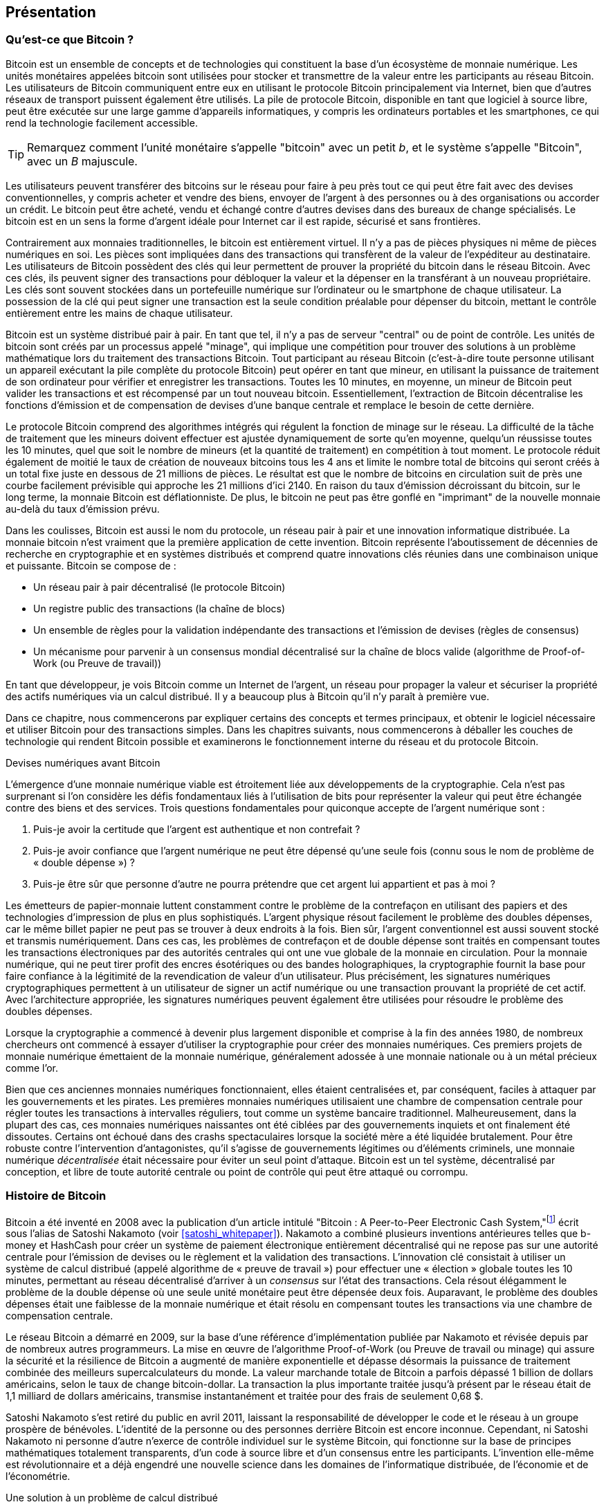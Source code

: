 [role="pagenumrestart"]
[[ch01_intro_what_is_bitcoin]]
== Présentation

=== Qu'est-ce que Bitcoin ?

(((&quot;bitcoin&quot;, &quot;défini&quot;, id=&quot;GSdefine01&quot;)))Bitcoin est un ensemble de concepts et de technologies qui constituent la base d'un écosystème de monnaie numérique. Les unités monétaires appelées bitcoin sont utilisées pour stocker et transmettre de la valeur entre les participants au réseau Bitcoin. Les utilisateurs de Bitcoin communiquent entre eux en utilisant le protocole Bitcoin principalement via Internet, bien que d'autres réseaux de transport puissent également être utilisés. La pile de protocole Bitcoin, disponible en tant que logiciel à source libre, peut être exécutée sur une large gamme d'appareils informatiques, y compris les ordinateurs portables et les smartphones, ce qui rend la technologie facilement accessible.

[TIP]
====
Remarquez comment l'unité monétaire s'appelle &quot;bitcoin&quot; avec un petit _b_, et le système s'appelle &quot;Bitcoin&quot;, avec un _B_ majuscule.
====

Les utilisateurs peuvent transférer des bitcoins sur le réseau pour faire à peu près tout ce qui peut être fait avec des devises conventionnelles, y compris acheter et vendre des biens, envoyer de l'argent à des personnes ou à des organisations ou accorder un crédit. Le bitcoin peut être acheté, vendu et échangé contre d'autres devises dans des bureaux de change spécialisés. Le bitcoin est en un sens la forme d'argent idéale pour Internet car il est rapide, sécurisé et sans frontières.

Contrairement aux monnaies traditionnelles, le bitcoin est entièrement virtuel. Il n'y a pas de pièces physiques ni même de pièces numériques en soi. Les pièces sont impliquées dans des transactions qui transfèrent de la valeur de l'expéditeur au destinataire. Les utilisateurs de Bitcoin possèdent des clés qui leur permettent de prouver la propriété du bitcoin dans le réseau Bitcoin. Avec ces clés, ils peuvent signer des transactions pour débloquer la valeur et la dépenser en la transférant à un nouveau propriétaire. Les clés sont souvent stockées dans un portefeuille numérique sur l'ordinateur ou le smartphone de chaque utilisateur. La possession de la clé qui peut signer une transaction est la seule condition préalable pour dépenser du bitcoin, mettant le contrôle entièrement entre les mains de chaque utilisateur.

Bitcoin est un système distribué pair à pair. En tant que tel, il n'y a pas de serveur &quot;central&quot; ou de point de contrôle. Les unités de bitcoin sont créés par un processus appelé &quot;minage&quot;, qui implique une compétition pour trouver des solutions à un problème mathématique lors du traitement des transactions Bitcoin. Tout participant au réseau Bitcoin (c'est-à-dire toute personne utilisant un appareil exécutant la pile complète du protocole Bitcoin) peut opérer en tant que mineur, en utilisant la puissance de traitement de son ordinateur pour vérifier et enregistrer les transactions. Toutes les 10 minutes, en moyenne, un mineur de Bitcoin peut valider les transactions et est récompensé par un tout nouveau bitcoin. Essentiellement, l'extraction de Bitcoin décentralise les fonctions d'émission et de compensation de devises d'une banque centrale et remplace le besoin de cette dernière.

Le protocole Bitcoin comprend des algorithmes intégrés qui régulent la fonction de minage sur le réseau. La difficulté de la tâche de traitement que les mineurs doivent effectuer est ajustée dynamiquement de sorte qu'en moyenne, quelqu'un réussisse toutes les 10 minutes, quel que soit le nombre de mineurs (et la quantité de traitement) en compétition à tout moment. Le protocole réduit également de moitié le taux de création de nouveaux bitcoins tous les 4 ans et limite le nombre total de bitcoins qui seront créés à un total fixe juste en dessous de 21 millions de pièces. Le résultat est que le nombre de bitcoins en circulation suit de près une courbe facilement prévisible qui approche les 21 millions d'ici 2140. En raison du taux d'émission décroissant du bitcoin, sur le long terme, la monnaie Bitcoin est déflationniste. De plus, le bitcoin ne peut pas être gonflé en &quot;imprimant&quot; de la nouvelle monnaie au-delà du taux d'émission prévu.

Dans les coulisses, Bitcoin est aussi le nom du protocole, un réseau pair à pair et une innovation informatique distribuée. La monnaie bitcoin n'est vraiment que la première application de cette invention. Bitcoin représente l'aboutissement de décennies de recherche en cryptographie et en systèmes distribués et comprend quatre innovations clés réunies dans une combinaison unique et puissante. Bitcoin se compose de :

* Un réseau pair à pair décentralisé (le protocole Bitcoin)
* Un registre public des transactions (la chaîne de blocs)
* (((&quot;exploitation minière et consensus&quot;, &quot;règles de consensus&quot;, &quot;satisfaisant&quot;)))Un ensemble de règles pour la validation indépendante des transactions et l'émission de devises (règles de consensus)
* Un mécanisme pour parvenir à un consensus mondial décentralisé sur la chaîne de blocs valide (algorithme de Proof-of-Work (ou Preuve de travail))

En tant que développeur, je vois Bitcoin comme un Internet de l'argent, un réseau pour propager la valeur et sécuriser la propriété des actifs numériques via un calcul distribué. Il y a beaucoup plus à Bitcoin qu'il n'y paraît à première vue.

Dans ce chapitre, nous commencerons par expliquer certains des concepts et termes principaux, et obtenir le logiciel nécessaire et utiliser Bitcoin pour des transactions simples. Dans les chapitres suivants, nous commencerons à déballer les couches de technologie qui rendent Bitcoin possible et examinerons le fonctionnement interne du réseau et du protocole Bitcoin.(((&quot;&quot;, startref=&quot;GSdefine01&quot;)))

[role="pagebreak-before less_space"]
.Devises numériques avant Bitcoin
****

(((&quot;monnaies numériques&quot;, &quot;avant le bitcoin&quot;)))L'émergence d'une monnaie numérique viable est étroitement liée aux développements de la cryptographie. Cela n'est pas surprenant si l'on considère les défis fondamentaux liés à l'utilisation de bits pour représenter la valeur qui peut être échangée contre des biens et des services. Trois questions fondamentales pour quiconque accepte de l'argent numérique sont :

1. Puis-je avoir la certitude que l'argent est authentique et non contrefait ?
2. Puis-je avoir confiance que l'argent numérique ne peut être dépensé qu'une seule fois (connu sous le nom de problème de « double dépense ») ?
3. Puis-je être sûr que personne d'autre ne pourra prétendre que cet argent lui appartient et pas à moi ?

Les émetteurs de papier-monnaie luttent constamment contre le problème de la contrefaçon en utilisant des papiers et des technologies d'impression de plus en plus sophistiqués. L'argent physique résout facilement le problème des doubles dépenses, car le même billet papier ne peut pas se trouver à deux endroits à la fois. Bien sûr, l'argent conventionnel est aussi souvent stocké et transmis numériquement. Dans ces cas, les problèmes de contrefaçon et de double dépense sont traités en compensant toutes les transactions électroniques par des autorités centrales qui ont une vue globale de la monnaie en circulation. Pour la monnaie numérique, qui ne peut tirer profit des encres ésotériques ou des bandes holographiques, la cryptographie fournit la base pour faire confiance à la légitimité de la revendication de valeur d'un utilisateur. Plus précisément, les signatures numériques cryptographiques permettent à un utilisateur de signer un actif numérique ou une transaction prouvant la propriété de cet actif. Avec l'architecture appropriée, les signatures numériques peuvent également être utilisées pour résoudre le problème des doubles dépenses.

Lorsque la cryptographie a commencé à devenir plus largement disponible et comprise à la fin des années 1980, de nombreux chercheurs ont commencé à essayer d'utiliser la cryptographie pour créer des monnaies numériques. Ces premiers projets de monnaie numérique émettaient de la monnaie numérique, généralement adossée à une monnaie nationale ou à un métal précieux comme l'or.

(((&quot;systèmes décentralisés&quot;, &quot;vs. centralisé&quot;, secondary-sortas=&quot;centralisé&quot;))) Bien que ces anciennes monnaies numériques fonctionnaient, elles étaient centralisées et, par conséquent, faciles à attaquer par les gouvernements et les pirates. Les premières monnaies numériques utilisaient une chambre de compensation centrale pour régler toutes les transactions à intervalles réguliers, tout comme un système bancaire traditionnel. Malheureusement, dans la plupart des cas, ces monnaies numériques naissantes ont été ciblées par des gouvernements inquiets et ont finalement été dissoutes. Certains ont échoué dans des crashs spectaculaires lorsque la société mère a été liquidée brutalement. Pour être robuste contre l'intervention d'antagonistes, qu'il s'agisse de gouvernements légitimes ou d'éléments criminels, une monnaie numérique _décentralisée_ était nécessaire pour éviter un seul point d'attaque. Bitcoin est un tel système, décentralisé par conception, et libre de toute autorité centrale ou point de contrôle qui peut être attaqué ou corrompu.

****

=== Histoire de Bitcoin

(((&quot;Nakamoto, Satoshi&quot;)))(((&quot;informatique distribuée&quot;)))(((&quot;bitcoin&quot;, &quot;histoire de&quot;)))Bitcoin a été inventé en 2008 avec la publication d'un article intitulé &quot;Bitcoin : A Peer-to-Peer Electronic Cash System,&quot;footnote:[&quot;Bitcoin: A Peer-to-Peer Electronic Cash System,&quot; Satoshi Nakamoto (https://bitcoin.org/bitcoin.pdf).] écrit sous l'alias de Satoshi Nakamoto (voir &lt;<satoshi_whitepaper>&gt;). Nakamoto a combiné plusieurs inventions antérieures telles que b-money et HashCash pour créer un système de paiement électronique entièrement décentralisé qui ne repose pas sur une autorité centrale pour l'émission de devises ou le règlement et la validation des transactions. (((&quot;Algorithme de preuve de travail&quot;)))(((&quot;systèmes décentralisés&quot;, &quot;consensus dans&quot;)))(((&quot;exploration et consensus&quot;, &quot;Algorithme de preuve de travail&quot;)))L'innovation clé consistait à utiliser un système de calcul distribué (appelé algorithme de « preuve de travail ») pour effectuer une « élection » globale toutes les 10 minutes, permettant au réseau décentralisé d'arriver à un _consensus_ sur l'état des transactions. (((&quot;problème de double dépense&quot;)))(((&quot;dépenser du bitcoin&quot;, &quot;problème de double dépense&quot;)))Cela résout élégamment le problème de la double dépense où une seule unité monétaire peut être dépensée deux fois. Auparavant, le problème des doubles dépenses était une faiblesse de la monnaie numérique et était résolu en compensant toutes les transactions via une chambre de compensation centrale.

Le réseau Bitcoin a démarré en 2009, sur la base d'une référence d'implémentation publiée par Nakamoto et révisée depuis par de nombreux autres programmeurs. La mise en œuvre de l'algorithme Proof-of-Work (ou Preuve de travail ou minage) qui assure la sécurité et la résilience de Bitcoin a augmenté de manière exponentielle et dépasse désormais la puissance de traitement combinée des meilleurs supercalculateurs du monde. La valeur marchande totale de Bitcoin a parfois dépassé 1 billion de dollars américains, selon le taux de change bitcoin-dollar. La transaction la plus importante traitée jusqu'à présent par le réseau était de 1,1 milliard de dollars américains, transmise instantanément et traitée pour des frais de seulement 0,68 $.

Satoshi Nakamoto s'est retiré du public en avril 2011, laissant la responsabilité de développer le code et le réseau à un groupe prospère de bénévoles. L'identité de la personne ou des personnes derrière Bitcoin est encore inconnue. (((&quot;licences à sources libres&quot;)))Cependant, ni Satoshi Nakamoto ni personne d'autre n'exerce de contrôle individuel sur le système Bitcoin, qui fonctionne sur la base de principes mathématiques totalement transparents, d'un code à source libre et d'un consensus entre les participants. L'invention elle-même est révolutionnaire et a déjà engendré une nouvelle science dans les domaines de l'informatique distribuée, de l'économie et de l'économétrie.


.Une solution à un problème de calcul distribué
****
(((&quot;Le problème des généraux byzantins&quot;)))L'invention de Satoshi Nakamoto est également une solution pratique et nouvelle à un problème d'informatique distribuée, connu sous le nom de &quot;Problème des généraux byzantins&quot;. Brièvement, le problème consiste à essayer de s'entendre sur une ligne de conduite ou sur l'état d'un système en échangeant des informations sur un réseau peu fiable et potentiellement compromis. (((&quot;autorité centrale de confiance&quot;)))La solution de Satoshi Nakamoto, qui utilise le concept de preuve de travail pour parvenir à un consensus _sans autorité centrale de confiance_, représente une percée dans l'informatique distribuée et a une large applicabilité au-delà de la monnaie. Il peut être utilisé pour parvenir à un consensus sur les réseaux décentralisés afin de prouver l'équité des élections, des loteries, des registres d'actifs, de la notarisation numérique, etc.
****


[[user-stories]]
=== Utilisations, utilisateurs et histoires de Bitcoin

(((&quot;bitcoin&quot;, &quot;cas d'utilisation&quot;, id=&quot;GSuses01&quot;)))Bitcoin est une innovation dans l'ancienne technologie de l'argent. À la base, l'argent facilite simplement l'échange de valeur entre les personnes. Par conséquent, afin de bien comprendre Bitcoin et ses utilisations, nous l'examinerons du point de vue des personnes qui l'utilisent. Chacune des personnes et de leurs histoires, telles qu'énumérées ici, illustre un ou plusieurs cas d'utilisation spécifiques. Nous les verrons tout au long du livre :

Vente au détail de faible valeur en Amérique du Nord::
(((&quot;cas d'utilisation&quot;, &quot;vente au détail&quot;)))Alice vit dans la région de la baie de Californie du Nord. Elle a entendu parler de Bitcoin par ses amis technophiles et veut commencer à l'utiliser. Nous suivrons son histoire au fur et à mesure qu'elle découvre le Bitcoin, en acquiert, puis dépense une partie de son bitcoin pour acheter une tasse de café au Bob's Cafe à Palo Alto. Cette histoire nous présentera le logiciel, les échanges et les transactions de base du point de vue d'un consommateur de détail.

Vente au détail de grande valeur en Amérique du Nord::
Carol est propriétaire d'une galerie d'art à San Francisco. Elle vend des peintures chères pour Bitcoin. Cette histoire présentera les risques d'une attaque de consensus &quot;51%&quot; pour les détaillants d'articles de grande valeur.

Services contractuels extraterritorial::
(((&quot;services contractuels extraterritoriaux&quot;)))(((&quot;cas d'utilisation&quot;, &quot;services contractuels extraterritoriaux&quot;)))Bob, le propriétaire d'un café à Palo Alto, est en train de créer un nouveau site Web. Il a passé un contrat avec un développeur Web indien, Gopesh, qui vit à Bangalore, en Inde. Gopesh a accepté d'être payé en bitcoin. Cette histoire examinera l'utilisation de Bitcoin pour l'externalisation, les services contractuels et les virements internationaux.

Commerce en ligne::
(((&quot;cas d'utilisation&quot;, &quot;boutique en ligne&quot;)))Gabriel est un jeune adolescent entreprenant à Rio de Janeiro, qui dirige une petite boutique en ligne qui vend des t-shirts, des tasses à café et des autocollants de marque Bitcoin. Gabriel est trop jeune pour avoir un compte bancaire, mais ses parents encouragent son esprit d'entreprise.

Dons caritatifs::
(((&quot;dons caritatifs&quot;)))(((&quot;cas d'utilisation&quot;, &quot;dons caritatifs&quot;)))Eugenia est directrice d'une association caritative pour enfants aux Philippines. Récemment, elle a découvert Bitcoin et souhaite l'utiliser pour atteindre un tout nouveau groupe de donateurs étrangers et nationaux afin de collecter des fonds pour son association caritative. Elle étudie également les moyens d'utiliser Bitcoin pour distribuer rapidement des fonds aux zones qui en ont besoin. Cette histoire montrera l'utilisation de Bitcoin pour la collecte de fonds mondiale à travers les devises et les frontières et l'utilisation d'un registre ouvert pour la transparence dans les organisations caritatives.

Importation/Exportation::
(((&quot;cas d'utilisation&quot;, &quot;importation/exportation&quot;)))Mohammed est un importateur d'électronique à Dubaï. Il essaie d'utiliser Bitcoin pour acheter des appareils électroniques aux États-Unis et en Chine pour les importer aux Émirats arabes unis afin d'accélérer le processus de paiement des importations. Cette histoire montrera comment Bitcoin peut être utilisé pour d'importants paiements internationaux interentreprises liés à des biens physiques.

Miner des bitcoins::
(((&quot;cas d'utilisation&quot;, &quot;miner le bitcoin&quot;)))Jing est un étudiant en génie informatique à Shanghai. Il a construit une plate-forme «minière» pour exploiter le bitcoin en utilisant ses compétences en ingénierie pour compléter ses revenus. Cette histoire examinera la base &quot;industrielle&quot; de Bitcoin : l'équipement spécialisé utilisé pour sécuriser le réseau Bitcoin et émettre de nouvelles devises.

Chacune de ces histoires est basée sur de vraies personnes et de vraies industries utilisant actuellement Bitcoin pour créer de nouveaux marchés, de nouvelles industries et des solutions innovantes aux problèmes économiques mondiaux.(((&quot;&quot;, startref=&quot;GSuses01&quot;)))

=== Mise en route

(((&quot;comment démarrer&quot;, &quot;sélection du portefeuille&quot;, id=&quot;GSwallet01&quot;)))(((&quot;portefeuilles&quot;, &quot;sélectionner&quot;, id=&quot;Wselect01&quot;)))(((&quot;bitcoin&quot;, &quot;commencer &quot;, id=&quot;BCbasic01&quot;)))Bitcoin est un protocole accessible à l'aide d'une application cliente qui parle le protocole. Un &quot;portefeuille Bitcoin&quot; est l'interface utilisateur la plus courante du système Bitcoin, tout comme un navigateur Web est l'interface utilisateur la plus courante pour le protocole HTTP. Il existe de nombreuses implémentations et marques de portefeuilles Bitcoin, tout comme il existe de nombreuses marques de navigateurs Web (par exemple, Chrome, Safari, Firefox et Internet Explorer). Et tout comme nous avons tous nos navigateurs préférés (Mozilla Firefox, Yé !) et nos méchants (Internet Explorer, Beurk !), les portefeuilles Bitcoin varient en termes de qualité, de performances, de sécurité, de confidentialité et de fiabilité. Il existe également une implémentation de référence du protocole Bitcoin qui inclut un portefeuille, connu sous le nom de &quot;Satoshi Client&quot; ou &quot;Bitcoin Core&quot;, qui est dérivé de l'implémentation originale écrite par Satoshi Nakamoto.

==== Choisir un portefeuille Bitcoin

(((&quot;sécurité&quot;, &quot;sélection de portefeuille&quot;)))Les portefeuilles Bitcoin sont l'une des applications les plus activement développées dans l'écosystème Bitcoin. La concurrence est intense et, bien qu'un nouveau portefeuille soit probablement en cours de développement, plusieurs portefeuilles de l'année dernière ne sont plus activement maintenus. De nombreux portefeuilles se concentrent sur des plates-formes spécifiques ou des utilisations spécifiques et certains sont plus adaptés aux débutants tandis que d'autres sont remplis de fonctionnalités pour les utilisateurs avancés. Le choix d'un portefeuille est très subjectif et dépend de l'utilisation et de l'expertise de l'utilisateur. Par conséquent, il serait inutile de recommander une marque ou un portefeuille spécifique. Cependant, nous pouvons classer les portefeuilles Bitcoin en fonction de leur plate-forme et de leur fonction et fournir des éclaircissements sur tous les différents types de portefeuilles qui existent. Mieux encore, déplacer des clés ou des valeurs d'amorçages (les "seeds") entre les portefeuilles Bitcoin est relativement facile, il vaut donc la peine d'essayer plusieurs portefeuilles différents jusqu'à ce que vous en trouviez un qui corresponde à vos besoins.

[role="pagebreak-before"]
Les portefeuilles Bitcoin peuvent être classés comme suit, selon la plateforme :

Portefeuille de bureau:: Un portefeuille de bureau a été le premier type de portefeuille Bitcoin créé comme implémentation de référence et de nombreux utilisateurs utilisent des portefeuilles de bureau pour les fonctionnalités, l'autonomie et le contrôle qu'ils offrent. L'exécution sur des systèmes d'exploitation à usage général tels que Windows et Mac OS présente cependant certains inconvénients en matière de sécurité, car ces plates-formes sont souvent non sécurisées et mal configurées.

Portefeuille mobile:: Un portefeuille mobile est le type le plus courant de portefeuille Bitcoin. Fonctionnant sur des systèmes d'exploitation de téléphones intelligents tels qu'Apple iOS et Android, ces portefeuilles sont souvent un excellent choix pour les nouveaux utilisateurs. Beaucoup sont conçus pour être simples et faciles à utiliser, mais il existe également des portefeuilles mobiles complets pour les utilisateurs expérimentés.

Portefeuille Web:: Les portefeuilles Web sont accessibles via un navigateur Web et stockent le portefeuille de l'utilisateur sur un serveur appartenant à un tiers. Ceci est similaire au webmail en ce sens qu'il repose entièrement sur un serveur tiers. Certains de ces services fonctionnent à l'aide d'un code côté client exécuté dans le navigateur web de l'utilisateur, qui garde le contrôle des clés Bitcoin entre les mains de l'utilisateur. La plupart, cependant, présentent un compromis en prenant le contrôle des clés Bitcoin des utilisateurs en échange d'une facilité d'utilisation. Il est déconseillé de stocker de grandes quantités de bitcoins sur des systèmes tiers.

Portefeuille matériel (hardware):: Les portefeuilles matériels sont des appareils qui exploitent un portefeuille Bitcoin autonome sécurisé sur du matériel à usage spécial. Ils se connectent généralement à un ordinateur de bureau ou à un appareil mobile via un câble USB ou une communication en champ proche (NFC) et fonctionnent avec un navigateur Web ou un logiciel associé. En gérant toutes les opérations liées au Bitcoin sur le matériel spécialisé, ces portefeuilles sont considérés comme très sécurisés et adaptés au stockage de grandes quantités de Bitcoin.

Une autre façon de catégoriser les portefeuilles bitcoin est leur degré d'autonomie et la façon dont ils interagissent avec le réseau Bitcoin :

Client de nœud complet:: (((&quot;clients de nœud complet&quot;))) Un client complet, ou &quot;nœud complet&quot;, est un client qui stocke l'historique complet des transactions Bitcoin (chaque transaction par chaque utilisateur, toujours), gère les portefeuilles des utilisateurs et peuvent initier des transactions directement sur le réseau Bitcoin. Un nœud complet gère tous les aspects du protocole et peut valider indépendamment l'ensemble de la chaîne de blocs et toute transaction. Un client à nœud complet consomme des ressources informatiques importantes (par exemple, plus de 125 Go de disque, 2 Go de RAM) mais offre une autonomie complète et une vérification indépendante des transactions.

Client léger:: (((&quot;clients légers&quot;)))(((&quot;vérification de paiement simplifiée (SPV ou  simplified-payment-verification)&quot;)))Un client léger, également connu sous le nom de client de vérification de paiement simplifié (SPV ou  simplified-payment-verification), se connecte aux nœuds complets Bitcoin (mentionnés précédemment) pour l'accès aux informations de transaction Bitcoin, mais stocke le portefeuille de l'utilisateur localement et crée, valide et transmet indépendamment les transactions. Les clients légers interagissent directement avec le réseau Bitcoin, sans intermédiaire.

Client API tiers:: (((&quot;clients API tiers&quot;))) Un client API tiers est un client qui interagit avec Bitcoin via un système tiers d'interfaces de programmation d'applications (API), plutôt qu'en se connectant directement au réseau Bitcoin. Le portefeuille peut être stocké par l'utilisateur ou par des serveurs tiers, mais toutes les transactions passent par un tiers.

En combinant ces catégorisations, de nombreux portefeuilles Bitcoin se répartissent en quelques groupes, les trois plus courants étant le client complet de bureau, le portefeuille léger mobile et le portefeuille Web tiers. Les frontières entre les différentes catégories sont souvent floues, car de nombreux portefeuilles fonctionnent sur plusieurs plates-formes et peuvent interagir avec le réseau de différentes manières.

Pour les besoins de ce livre, nous démontrerons l'utilisation d'une variété de clients Bitcoin téléchargeables, de l'implémentation de référence (Bitcoin Core) aux portefeuilles mobiles et Web. Certains des exemples nécessiteront l'utilisation de Bitcoin Core, qui, en plus d'être un client complet, expose également les API au portefeuille, au réseau et aux services de transaction. Si vous envisagez d'explorer les interfaces de programmation dans le système Bitcoin, vous devrez exécuter Bitcoin Core ou l'un des clients alternatifs.(((&quot;&quot;, startref=&quot;GSwallet01&quot;)))(((&quot;&quot;, startref =&quot;Wselect01&quot;)))

==== Démarrage rapide

(((&quot;comment démarrer&quot;, &quot;exemple de démarrage rapide&quot;, id=&quot;GSquick01&quot;)))(((&quot;portefeuilles&quot;, &quot;exemple de démarrage rapide&quot;, id=&quot;Wquick01&quot;)))(((&quot;cas d'utilisation&quot; , &quot;acheter du café&quot;, id=&quot;aliceone&quot;)))Alice, que nous avons présenté dans &lt;<user-stories>&gt;, n'est pas une utilisatrice technique et n'a entendu parler de Bitcoin que récemment par son ami Joe. Lors d'une fête, Joe explique à nouveau avec enthousiasme Bitcoin à tout le monde et propose une démonstration. Intriguée, Alice demande comment elle peut démarrer avec Bitcoin. Joe dit qu'un portefeuille mobile est ce qu'il y a de mieux pour les nouveaux utilisateurs et il recommande quelques-uns de ses portefeuilles préférés. Alice télécharge &quot;Bluewallet&quot; (disponible pour iOS et Android) et l'installe sur son téléphone.

Quand Alice exécute son application de portefeuille pour la première fois, elle choisit l'option de créer un nouveau portefeuille Bitcoin et prend un moment **loin de Joe et de toutes les autres parties** pour écrire une phrase mnémonique secrète _dans l'ordre_ sur un morceau de papier. Comme expliqué par le portefeuille mobile et par Joe plus tôt, la phrase mnémotechnique permet à Alice de restaurer son portefeuille au cas où elle perdrait son appareil mobile et lui donne accès à ses fonds sur un autre appareil. Après avoir créé son portefeuille et sécurisé sa phrase mnémonique, Alice peut appuyer sur son portefeuille pour voir son montant en bitcoins, l'historique des transactions, ainsi que deux boutons qui lui permettent de _recevoir_ ou _envoyer_ des bitcoins, illustrés dans &lt;<bluewallet-welcome>&gt;.

==== Mots Mnémoniques

Un portefeuille Bitcoin moderne fournira une _phrase mnémonique_ (aussi parfois appelée &quot;valeur d'amorçage&quot; ou &quot;phrase de récupération&quot;) qu'Alice pourra sauvegarder. La phrase mnémonique se compose de 12 à 24 mots anglais, sélectionnés au hasard par le logiciel, et utilisés comme base pour les clés générées par le portefeuille. La phrase mnémotechnique peut être utilisée par Alice pour restaurer toutes les transactions et tous les fonds de son portefeuille en cas d'événement tel qu'un appareil mobile perdu, un bogue logiciel ou une corruption de la mémoire.

[TIP]
====
Le terme correct pour ces mots de sauvegarde est &quot;phrase mnémonique&quot;. Nous évitons d'utiliser le terme &quot;valeur d'amorçage&quot; pour désigner une phrase mnémotechnique, car même si son utilisation est la même, son usage initial est différent.
====

[[mnemonic-storage]]
==== Stocker le mnémonique en toute sécurité

Alice doit faire attention à stocker la phrase mnémonique d'une manière qui équilibre la nécessité d'empêcher le vol et la perte accidentelle. Si elle ne le protège pas suffisamment, son mnémonique risque de se faire voler. Si elle le protège trop, son mnémonique risque d'être définitivement perdu. La méthode recommandée pour équilibrer correctement ces risques est d'écrire deux copies de la phrase mnémonique sur papier, avec chacun des mots numérotés selon l'ordre.

Une fois qu'Alice a enregistré la phrase mnémotechnique, elle doit prévoir de stocker chaque copie dans un endroit sécurisé séparé, tel qu'un tiroir de bureau verrouillé ou un coffre-fort ignifuge.

[WARNING]
====
N'essayez jamais un système de sécurité &quot;bricolage&quot; qui s'écarte de quelque manière que ce soit de la recommandation des meilleures pratiques dans &lt;<mnemonic-storage>&gt;. Ne coupez pas votre mnémonique en deux, ne faites pas de captures d'écran, ne stockez pas sur des clés USB, des e-mails ou des lecteurs cloud, ne le cryptez pas ou n'essayez aucune autre méthode non standard. Vous ferez pencher la balance de manière à risquer une perte permanente ou un vol. De nombreuses personnes ont perdu de l'argent, non pas à cause d'un vol, mais parce qu'elles ont essayé une solution non standard sans avoir l'expertise pour équilibrer les risques encourus. La recommandation des meilleures pratiques est soigneusement équilibrée par des experts et adaptée à la grande majorité des utilisateurs.
====
****
[[bluewallet-welcome]]
.Alice utilise l'écran de réception sur son portefeuille Bitcoin mobile Bluewallet et affiche son adresse à Bob au format de code QR
image::images/mbc2_0101.png["Écran de bienvenue Bluewallet"]

(((&quot;adresses&quot;, &quot;exemple de démarrage rapide du portefeuille bitcoin&quot;)))(((&quot;codes QR&quot;, &quot;exemple de démarrage rapide du portefeuille bitcoin&quot;)))(((&quot;adresses&quot;, see=&quot;aussi clés et adresses&quot;)))La vue principale du portefeuille affiche le montant en bitcoins, l'historique des transactions et les boutons _Receive_ et _Send_. En outre, de nombreux portefeuilles offrent la possibilité d'acheter des Bitcoins directement via un échange ou un service similaire où vous pouvez offrir de l'argent fiduciaire en échange de cryptomonnaie, ce qui est fait par &lt;<bitcoin_price>&gt; et vendre à l'utilisateur du portefeuille à ce prix ou au-dessus. Le bouton _Buy Bitcoin_ permettrait à Alice d'acheter des Bitcoins de cette manière.

Alice est maintenant prête à commencer à utiliser son nouveau portefeuille Bitcoin. (((&quot;&quot;, startref=&quot;GSquick01&quot;)))(((&quot;&quot;, startref=&quot;Wquick01&quot;)))Son application de portefeuille a généré aléatoirement une clé privée (décrite plus en détail dans &lt;<private_keys>&gt;) qui sera utilisé pour dériver des adresses Bitcoin qui dirigent vers son portefeuille. À ce stade, ses adresses Bitcoin ne sont pas connues du réseau Bitcoin ou &quot;enregistrées&quot; auprès d'une quelconque partie du système Bitcoin. Ses adresses Bitcoin sont simplement des nombres aléatoires qui correspondent à sa clé privée qu'elle peut utiliser pour contrôler l'accès aux fonds. Les adresses sont générées indépendamment par son portefeuille sans référence ni inscription à aucun service. En fait, dans la plupart des portefeuilles, il n'y a aucune association entre une adresse Bitcoin et toute information d'identification externe, y compris l'identité de l'utilisateur. Jusqu'au moment où une adresse est référencée comme destinataire de la valeur dans une transaction publiée sur le grand livre bitcoin, l'adresse Bitcoin fait simplement partie du grand nombre d'adresses possibles valides en bitcoin. Ce n'est qu'une fois qu'une adresse a été associée à une transaction qu'elle fait partie des adresses connues du réseau.

Alice utilise le bouton _Receive_, qui affiche un code QR avec une adresse Bitcoin. Le code QR est le carré avec un motif de points noirs et blancs, servant de forme de code-barres contenant les mêmes informations dans un format pouvant être scanné par l'appareil photo du smartphone de Joe. À côté du code QR du portefeuille se trouve l'adresse Bitcoin qu'il encode, et Alice peut choisir d'envoyer manuellement son adresse à Joe en la copiant dans son presse-papiers d'un simple toucher. Il convient de noter que lorsque vous recevez des fonds sur un nouveau portefeuille mobile pour la première fois, de nombreux portefeuilles revérifieront souvent que vous avez bien sécurisé votre phrase mnémonique. Cela peut aller d'une simple invitation à demander à l'utilisateur de ressaisir manuellement la phrase.

[TIP]
====
(((&quot;adresses&quot;, &quot;sécurité de&quot;)))(((&quot;sécurité&quot;, &quot;adresses Bitcoin&quot;)))Les adresses Bitcoin commencent par 1, 3 ou bc1. Comme les adresses e-mail, elles peuvent être partagées avec d'autres utilisateurs de bitcoins qui peuvent les utiliser pour envoyer des bitcoins directement dans votre portefeuille. Il n'y a rien de sensible, du point de vue de la sécurité, à propos de l'adresse Bitcoin. Il peut être affiché n'importe où sans risquer la sécurité du compte. Contrairement aux adresses e-mail, vous pouvez créer de nouvelles adresses aussi souvent que vous le souhaitez, qui dirigeront toutes les fonds vers votre portefeuille. En fait, de nombreux portefeuilles modernes créent automatiquement une nouvelle adresse pour chaque transaction afin de maximiser la confidentialité. Un portefeuille est simplement une collection d'adresses et les clés qui débloquent les fonds à l'intérieur.
====


[[getting_first_bitcoin]]
==== Obtenir son premier Bitcoin

Il existe plusieurs façons pour Alice d'acquérir des bitcoins :

* Elle peut échanger une partie de sa monnaie nationale (par exemple USD) à un échange de crypto-monnaie
* Elle peut en acheter à un ami ou à une connaissance d'un Meetup Bitcoin, en échange d'argent
* Elle peut trouver un _guichet Bitcoin_ dans sa région, qui agit comme un distributeur automatique, vendant des bitcoins contre de l'argent
* Elle peut offrir ses compétences ou un produit qu'elle vend et accepte le paiement en bitcoin
* Elle peut demander à son employeur ou à ses clients de la payer en bitcoin

Toutes ces méthodes présentent des degrés de difficulté variables et nombre d'entre elles impliquent le paiement de frais. Certaines institutions financières exigeront également qu'Alice fournisse des documents d'identification pour se conformer aux réglementations bancaires locales/aux pratiques de lutte contre le blanchiment d'argent (AML), un processus connu sous le nom de Know Your Customer (KYC). Cependant, avec toutes ces méthodes, Alice pourra recevoir des bitcoins.

[TIP]
====
(((&quot;confidentialité, maintien&quot;)))(((&quot;sécurité&quot;, &quot;maintien de la vie privée&quot;)))(((&quot;monnaies numériques&quot;, &quot;échanges de devises&quot;)))(((&quot;échanges de devises&quot;)))(((&quot;monnaies numériques&quot;, &quot;avantages du bitcoin&quot;)))(((&quot;bitcoin&quot;, &quot;avantages de&quot;)))L'un des avantages du bitcoin par rapport aux autres systèmes de paiement est que, lorsqu'il est utilisé correctement, il offre aux utilisateurs beaucoup plus d'intimité. Acquérir, détenir et dépenser des bitcoins ne vous oblige pas à divulguer des informations sensibles et personnellement identifiables à des tiers. Cependant, lorsque le bitcoin touche les systèmes traditionnels, tels que les échanges de devises, les réglementations nationales et internationales s'appliquent souvent. Afin d'échanger des bitcoins contre votre monnaie nationale, il vous sera souvent demandé de fournir une preuve d'identité et des informations bancaires. Les utilisateurs doivent savoir qu'une fois qu'une adresse Bitcoin est associée à une identité, toutes les transactions Bitcoin associées sont également faciles à identifier et à suivre. C'est l'une des raisons pour lesquelles de nombreux utilisateurs choisissent de maintenir des comptes d'échange dédiés non liés à leurs portefeuilles.
====

Alice a été initiée au bitcoin par un ami, elle a donc un moyen facile d'acquérir son premier bitcoin. Ensuite, nous verrons comment elle achète des bitcoins à son ami Joe et comment Joe envoie les bitcoins dans son portefeuille.

[[bitcoin_price]]
==== Trouver le prix actuel du Bitcoin

(((&quot;commencer&quot;, &quot;taux de change&quot;)))(((&quot;taux de change&quot;, &quot;déterminer&quot;)))Avant qu'Alice puisse acheter du bitcoin à Joe, ils doivent s'entendre sur le _taux de change_ entre le bitcoin et le dollar américain . Cela soulève une question courante pour ceux qui découvrent le bitcoin : &quot;Qui fixe le prix du bitcoin ?&quot; La réponse courte est que le prix est fixé par les marchés.

(((&quot;taux de change&quot;, &quot;flottant&quot;)))(((&quot;cours du change flottant&quot;)))Le bitcoin, comme la plupart des autres devises, a un _cours du change flottant_. Cela signifie que la valeur du bitcoin vis-à-vis de toute autre devise fluctue en fonction de l'offre et de la demande sur les différents marchés où il est négocié. Par exemple, le « prix » du bitcoin en dollars américains est calculé sur chaque marché en fonction de la transaction la plus récente de bitcoin et de dollars américains. En tant que tel, le prix a tendance à fluctuer minutieusement plusieurs fois par seconde. Un service de tarification regroupera les prix de plusieurs marchés et calculera une moyenne pondérée en fonction du volume représentant le taux de change général du marché d'une paire de devises (par exemple, BTC/USD).

Il existe des centaines d'applications et de sites Web qui peuvent fournir le taux actuel du marché. Voici quelques-uns des plus populaires :

https://bitcoinaverage.com/[Bitcoin Average] :: (((&quot;BitcoinAverage&quot;)))Un site qui fournit une vue simple de la moyenne pondérée en fonction du volume pour chaque devise.
https://coincap.io/[CoinCap] :: Un service répertoriant la capitalisation boursière et les taux de change de centaines de crypto-monnaies, dont le bitcoin.
https://bit.ly/cmebrr[Chicago Mercantile Exchange Bitcoin Reference Rate]:: Un taux de référence qui peut être utilisé comme référence institutionnelle et contractuelle, fourni dans le cadre des flux de données d'investissement par le CME.

En plus de ces différents sites et applications, la plupart des portefeuilles bitcoin convertiront automatiquement les montants entre le bitcoin et d'autres devises. Joe utilisera son portefeuille pour convertir automatiquement le prix avant d'envoyer des bitcoins à Alice.

[[sending_receiving]]
==== Envoi et réception de Bitcoin

(((&quot;commencer&quot;, &quot;envoyer et recevoir des bitcoins&quot;, id=&quot;GSsend01&quot;)))(((&quot;dépenser des bitcoins&quot;, &quot;exemple de démarrage rapide du portefeuille bitcoin&quot;)))(((&quot;dépenser des bitcoins&quot;, see=&quot;également des transactions&quot;)))Alice a décidé d'échanger 10 dollars américains contre des bitcoins, afin de ne pas risquer trop d'argent sur cette nouvelle technologie. Elle donne à Joe 10 $ en espèces, ouvre son application de portefeuille mobile Bluewallet et sélectionne Recevoir. Cela affiche un code QR avec la première adresse Bitcoin d'Alice.

Joe sélectionne ensuite _Envoyer_ sur son portefeuille de smartphone Bluewallet et un écran contenant les entrées suivantes s'affiche :

* Le montant à envoyer, en bitcoin (BTC) ou sa devise locale (USD)
* Une adresse Bitcoin de destination
* Une note de transaction (description)
* Des frais de transaction

Dans le champ de saisie de l'adresse Bitcoin, il y a un petit bouton _Scan_. Cela permet à Joe de scanner le code QR avec l'appareil photo de son smartphone afin de ne pas avoir à taper l'adresse Bitcoin d'Alice, qui est assez longue et difficile à taper. Joe appuie sur le bouton _Scan_ et il active la caméra du smartphone, scannant le code QR affiché sur le smartphone d'Alice.

Joe a maintenant l'adresse Bitcoin d'Alice définie comme destinataire. Joe saisit le montant de 10 dollars américains et son portefeuille le convertit en accédant au taux de change le plus récent à partir d'un service en ligne. Le taux de change à l'époque est de 100 dollars américains par bitcoin, donc 10 dollars américains valent 0,10 bitcoin (BTC) ou 100 millibitcoin (mBTC) comme le montre la capture d'écran du portefeuille de Joe (voir &lt;<bluewallet-mobile-send>&gt;).

Dans la saisie de la note/description de la transaction, Joe saisit « Alice ». Il peut utiliser ce champ pour ajouter des informations concernant sa transaction pour référence future. Cette fonction est pour sa tenue de dossiers uniquement. La note de transaction sera stockée dans son portefeuille et seul Joe pourra la voir. Il ne sera pas envoyé à Alice, ni stocké sur la blockchain.

Il sélectionne également des frais de transaction pour sa transaction. Plus les frais de transaction sont élevés, plus vite sa transaction sera confirmée (incluse dans un bloc par un mineur). Il sélectionne les frais de transaction minimum possibles à ce moment-là (0 satoshis/octet).

[TIP]
====
Le prix du bitcoin a beaucoup changé au fil du temps, et une quantité incroyable depuis la rédaction de la première édition de ce livre. En mars 2021, une personne aurait besoin d'environ 54 000 USD pour acheter un bitcoin entier. De nombreux exemples dans ce livre font référence à des transactions passées réelles, lorsque le prix du bitcoin était beaucoup plus bas et que des transactions sans frais étaient encore possibles. Pensez à quel point Joe aurait été un ami généreux s'il avait conclu le même accord avec Alice aujourd'hui !
====

[[bluewallet-mobile-send]]
[role="smallereighty"]
.Écran d'envoi du portefeuille bitcoin mobile Bluewallet
image::images/mbc2_0102.png["Écran d'envoi Bluewallet"]

À l'aide de Bluewallet, Joe vérifie soigneusement qu'il a saisi le bon montant, car il est sur le point de transmettre de l'argent et les erreurs sont irréversibles. Par souci de simplicité, nous supposerons que Joe ne paie aucun frais de transaction. L'objet et la fixation des frais de transaction sont traités dans les chapitres suivants. Après avoir revérifié l'adresse et le montant, il appuie sur _Envoyer_ pour transmettre la transaction. Le portefeuille bitcoin mobile de Joe construit une transaction qui attribue 0,10 BTC à l'adresse fournie par Alice, puise les fonds dans le portefeuille de Joe et signe la transaction avec les clés privées de Joe. Cela indique au réseau Bitcoin que Joe a autorisé un transfert de valeur vers la nouvelle adresse d'Alice. Comme la transaction est transmise via le protocole pair à pair, elle se propage rapidement sur le réseau Bitcoin. En moins d'une seconde, la plupart des nœuds bien connectés du réseau reçoivent la transaction et voient l'adresse d'Alice pour la première fois.

Pendant ce temps, le portefeuille d'Alice &quot;écoute&quot; constamment les transactions publiées sur le réseau Bitcoin, à la recherche de celles qui correspondent aux adresses qu'il contient. Quelques secondes après que le portefeuille de Joe ait transmis la transaction, le portefeuille d'Alice indiquera qu'il reçoit 0,10 BTC.

[TIP]
====
Chaque bitcoin peut être subdivisé en 100 millions d'unités, chacune appelée &quot;satoshi&quot; (singulier) ou &quot;satoshis&quot; (pluriel). Nommé en l'honneur du créateur du bitcoin, le Satoshi est la plus petite unité de bitcoin, équivalente à 0,00000001 BTC.
====

[[confirmations]]
.Confirmations
(((&quot;comment démarrer&quot;, &quot;confirmations&quot;)))(((&quot;confirmations&quot;, &quot;exemple de démarrage rapide du portefeuille bitcoin&quot;)))(((&quot;confirmations&quot;, see=&quot;aussi minage et consensus; transactions&quot;)))(((&quot;liquidation&quot;, seealso=&quot;confirmations&quot;)))Au début, le portefeuille d'Alice affichera la transaction de Joe comme &quot;Non confirmée&quot;. Cela signifie que la transaction a été propagée au réseau mais n'a pas encore été enregistrée dans le registre des transactions bitcoin, connu sous le nom de blockchain ou la chaîne de blocs. Pour être confirmée, une transaction doit être incluse dans un bloc et ajoutée à la chaîne de blocs, ce qui se produit toutes les 10 minutes en moyenne. En termes financiers traditionnels, cela s'appelle _liquidation (ou clearing)_. Ce livre couvrira en détail la propagation, la validation et la liquidation (ou la confirmation) des transactions bitcoin.

Alice est maintenant l'heureuse propriétaire de 0,10 BTC qu'elle peut dépenser. Dans le chapitre suivant, nous examinerons son premier achat avec Bitcoin et examinerons plus en détail les technologies sous-jacentes de transaction et de propagation.(((&quot;&quot;, startref=&quot;BCbasic01&quot;)))(((&quot;cas d'utilisation&quot;, &quot;acheter un café&quot;, startref=&quot;aliceone&quot;)))